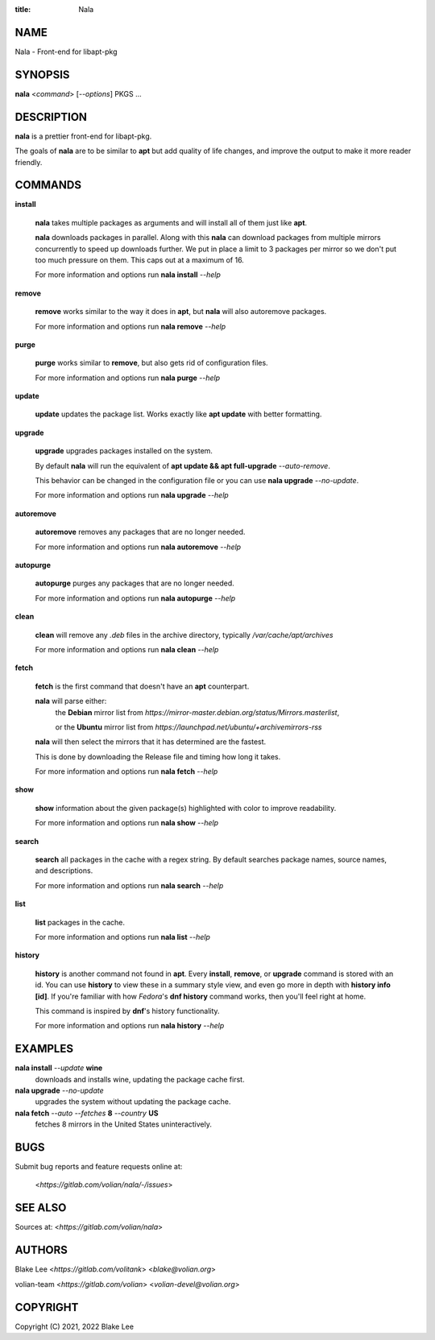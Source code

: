 :title: Nala

NAME
====

Nala - Front-end for libapt-pkg

SYNOPSIS
========

**nala** <*command*> [*--options*] PKGS ...

DESCRIPTION
===========

**nala** is a prettier front-end for libapt-pkg.

The goals of **nala** are to be similar to **apt** but add quality of life changes,
and improve the output to make it more reader friendly.

COMMANDS
========

**install**

	**nala** takes multiple packages as arguments and will install all of them just like **apt**.

	**nala** downloads packages in parallel.
	Along with this **nala** can download packages from multiple mirrors concurrently to speed up downloads further.
	We put in place a limit to 3 packages per mirror so we don't put too much pressure on them.
	This caps out at a maximum of 16.

	For more information and options run **nala install** *--help*

**remove**

	**remove** works similar to the way it does in **apt**, but **nala** will also autoremove packages.

	For more information and options run **nala remove** *--help*

**purge**

	**purge** works similar to **remove**, but also gets rid of configuration files.

	For more information and options run **nala purge** *--help*

**update**

	**update** updates the package list. Works exactly like **apt update** with better formatting.

**upgrade**

	**upgrade** upgrades packages installed on the system.

	By default **nala** will run the equivalent of **apt update && apt full-upgrade** *--auto-remove*.

	This behavior can be changed in the configuration file or you can use **nala upgrade** *--no-update*.

	For more information and options run **nala upgrade** *--help*

**autoremove**

	**autoremove** removes any packages that are no longer needed.

	For more information and options run **nala autoremove** *--help*

**autopurge**

	**autopurge** purges any packages that are no longer needed.

	For more information and options run **nala autopurge** *--help*

**clean**

	**clean** will remove any *.deb* files in the archive directory, typically */var/cache/apt/archives*

	For more information and options run **nala clean** *--help*

**fetch**

	**fetch** is the first command that doesn't have an **apt** counterpart.

	**nala** will parse either:
		the **Debian** mirror list from *https://mirror-master.debian.org/status/Mirrors.masterlist*,

		or the **Ubuntu** mirror list from *https://launchpad.net/ubuntu/+archivemirrors-rss*

	**nala** will then select the mirrors that it has determined are the fastest.

	This is done by downloading the Release file and timing how long it takes.

	For more information and options run **nala fetch** *--help*

**show**

	**show** information about the given package(s) highlighted with color to improve readability.

	For more information and options run **nala show** *--help*

**search**

	**search** all packages in the cache with a regex string.
	By default searches package names, source names, and descriptions.

	For more information and options run **nala search** *--help*

**list**

	**list** packages in the cache.

	For more information and options run **nala list** *--help*

**history**

	**history** is another command not found in **apt**.
	Every **install**, **remove**, or **upgrade** command is stored with an id.
	You can use **history** to view these in a summary style view, and even go more in depth with **history info [id]**.
	If you're familiar with how *Fedora*'s **dnf history** command works, then you'll feel right at home.

	This command is inspired by **dnf**'s history functionality.

	For more information and options run **nala history** *--help*

EXAMPLES
========

**nala install** *--update* **wine**
	downloads and installs wine, updating the package cache first.

**nala upgrade** *--no-update*
	upgrades the system without updating the package cache.

**nala fetch** *--auto --fetches* **8** *--country* **US**
	fetches 8 mirrors in the United States uninteractively.

BUGS
====

Submit bug reports and feature requests online at:

	<*https://gitlab.com/volian/nala/-/issues*>

SEE ALSO
========

Sources at: <*https://gitlab.com/volian/nala*>

AUTHORS
=======

Blake Lee <*https://gitlab.com/volitank*> <*blake@volian.org*>

volian-team <*https://gitlab.com/volian*> <*volian-devel@volian.org*>

COPYRIGHT
=========

Copyright (C) 2021, 2022 Blake Lee
